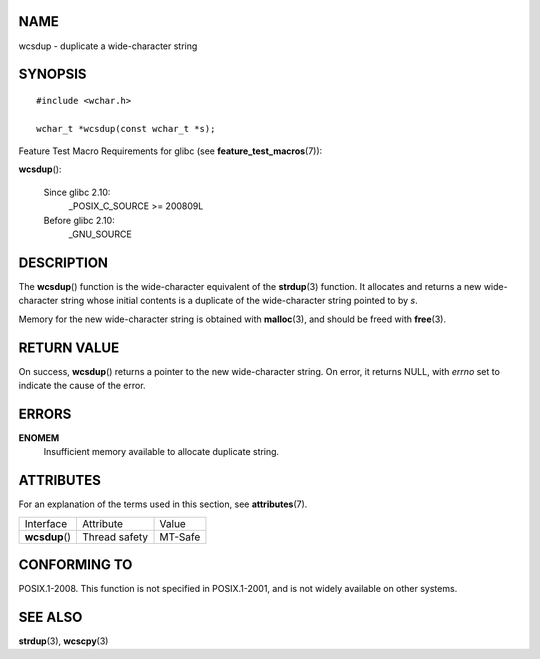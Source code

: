 NAME
====

wcsdup - duplicate a wide-character string

SYNOPSIS
========

::

   #include <wchar.h>

   wchar_t *wcsdup(const wchar_t *s);

Feature Test Macro Requirements for glibc (see
**feature_test_macros**\ (7)):

**wcsdup**\ ():

   Since glibc 2.10:
      \_POSIX_C_SOURCE >= 200809L

   Before glibc 2.10:
      \_GNU_SOURCE

DESCRIPTION
===========

The **wcsdup**\ () function is the wide-character equivalent of the
**strdup**\ (3) function. It allocates and returns a new wide-character
string whose initial contents is a duplicate of the wide-character
string pointed to by *s*.

Memory for the new wide-character string is obtained with
**malloc**\ (3), and should be freed with **free**\ (3).

RETURN VALUE
============

On success, **wcsdup**\ () returns a pointer to the new wide-character
string. On error, it returns NULL, with *errno* set to indicate the
cause of the error.

ERRORS
======

**ENOMEM**
   Insufficient memory available to allocate duplicate string.

ATTRIBUTES
==========

For an explanation of the terms used in this section, see
**attributes**\ (7).

============== ============= =======
Interface      Attribute     Value
**wcsdup**\ () Thread safety MT-Safe
============== ============= =======

CONFORMING TO
=============

POSIX.1-2008. This function is not specified in POSIX.1-2001, and is not
widely available on other systems.

SEE ALSO
========

**strdup**\ (3), **wcscpy**\ (3)
